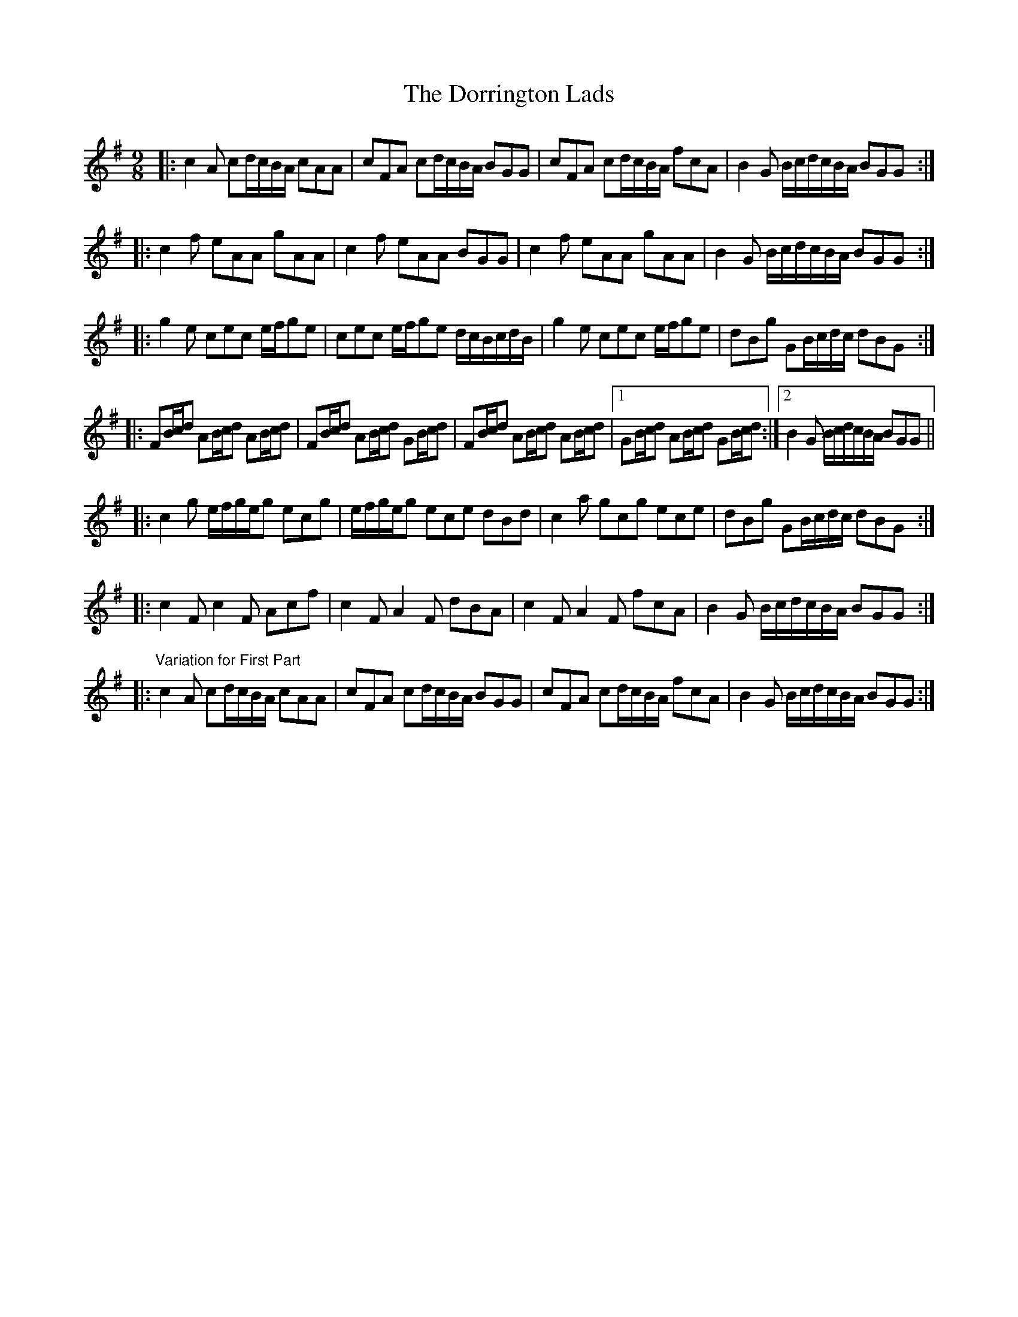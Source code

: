 X: 10566
T: Dorrington Lads, The
R: slip jig
M: 9/8
K: Gmajor
|:c2 A cd/c/B/A/ cAA|cFA cd/c/B/A/ BGG|cFA cd/c/B/A/ fcA|B2 G B/c/d/c/B/A/ BGG:|
|:c2 f eAA gAA|c2 f eAA BGG|c2 f eAA gAA|B2 G B/c/d/c/B/A/ BGG:|
|:g2 e cec e/f/ge|cec e/f/ge d/c/B/c/d/B/|g2 e cec e/f/ge|dBg GB/c/d/c/ dBG:|
|:FB/c/d AB/c/d AB/c/d|FB/c/d AB/c/d GB/c/d|FB/c/d AB/c/d AB/c/d|1 GB/c/d AB/c/d GB/c/d:|2 B2 G B/c/d/c/B/A/ BGG||
|:c2 g e/f/g/e/g ecg|e/f/g/e/g ece dBd|c2 a gcg ece|dBg GB/c/d/c/ dBG:|
|:c2 F c2 F Acf|c2 F A2 F dBA|c2 F A2 F fcA|B2 G B/c/d/c/B/A/ BGG:|
|:"^Variation for First Part" c2 A cd/c/B/A/ cAA|cFA cd/c/B/A/ BGG|cFA cd/c/B/A/ fcA|B2 G B/c/d/c/B/A/ BGG:|

